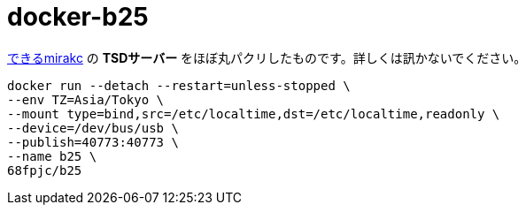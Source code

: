 = docker-b25

https://medium.com/chinachu/c98v-mirakc-cde04fb67531[できるmirakc] の *TSDサーバー* をほぼ丸パクリしたものです。詳しくは訊かないでください。

[source,sh]
----
docker run --detach --restart=unless-stopped \
--env TZ=Asia/Tokyo \
--mount type=bind,src=/etc/localtime,dst=/etc/localtime,readonly \
--device=/dev/bus/usb \
--publish=40773:40773 \
--name b25 \
68fpjc/b25
----
